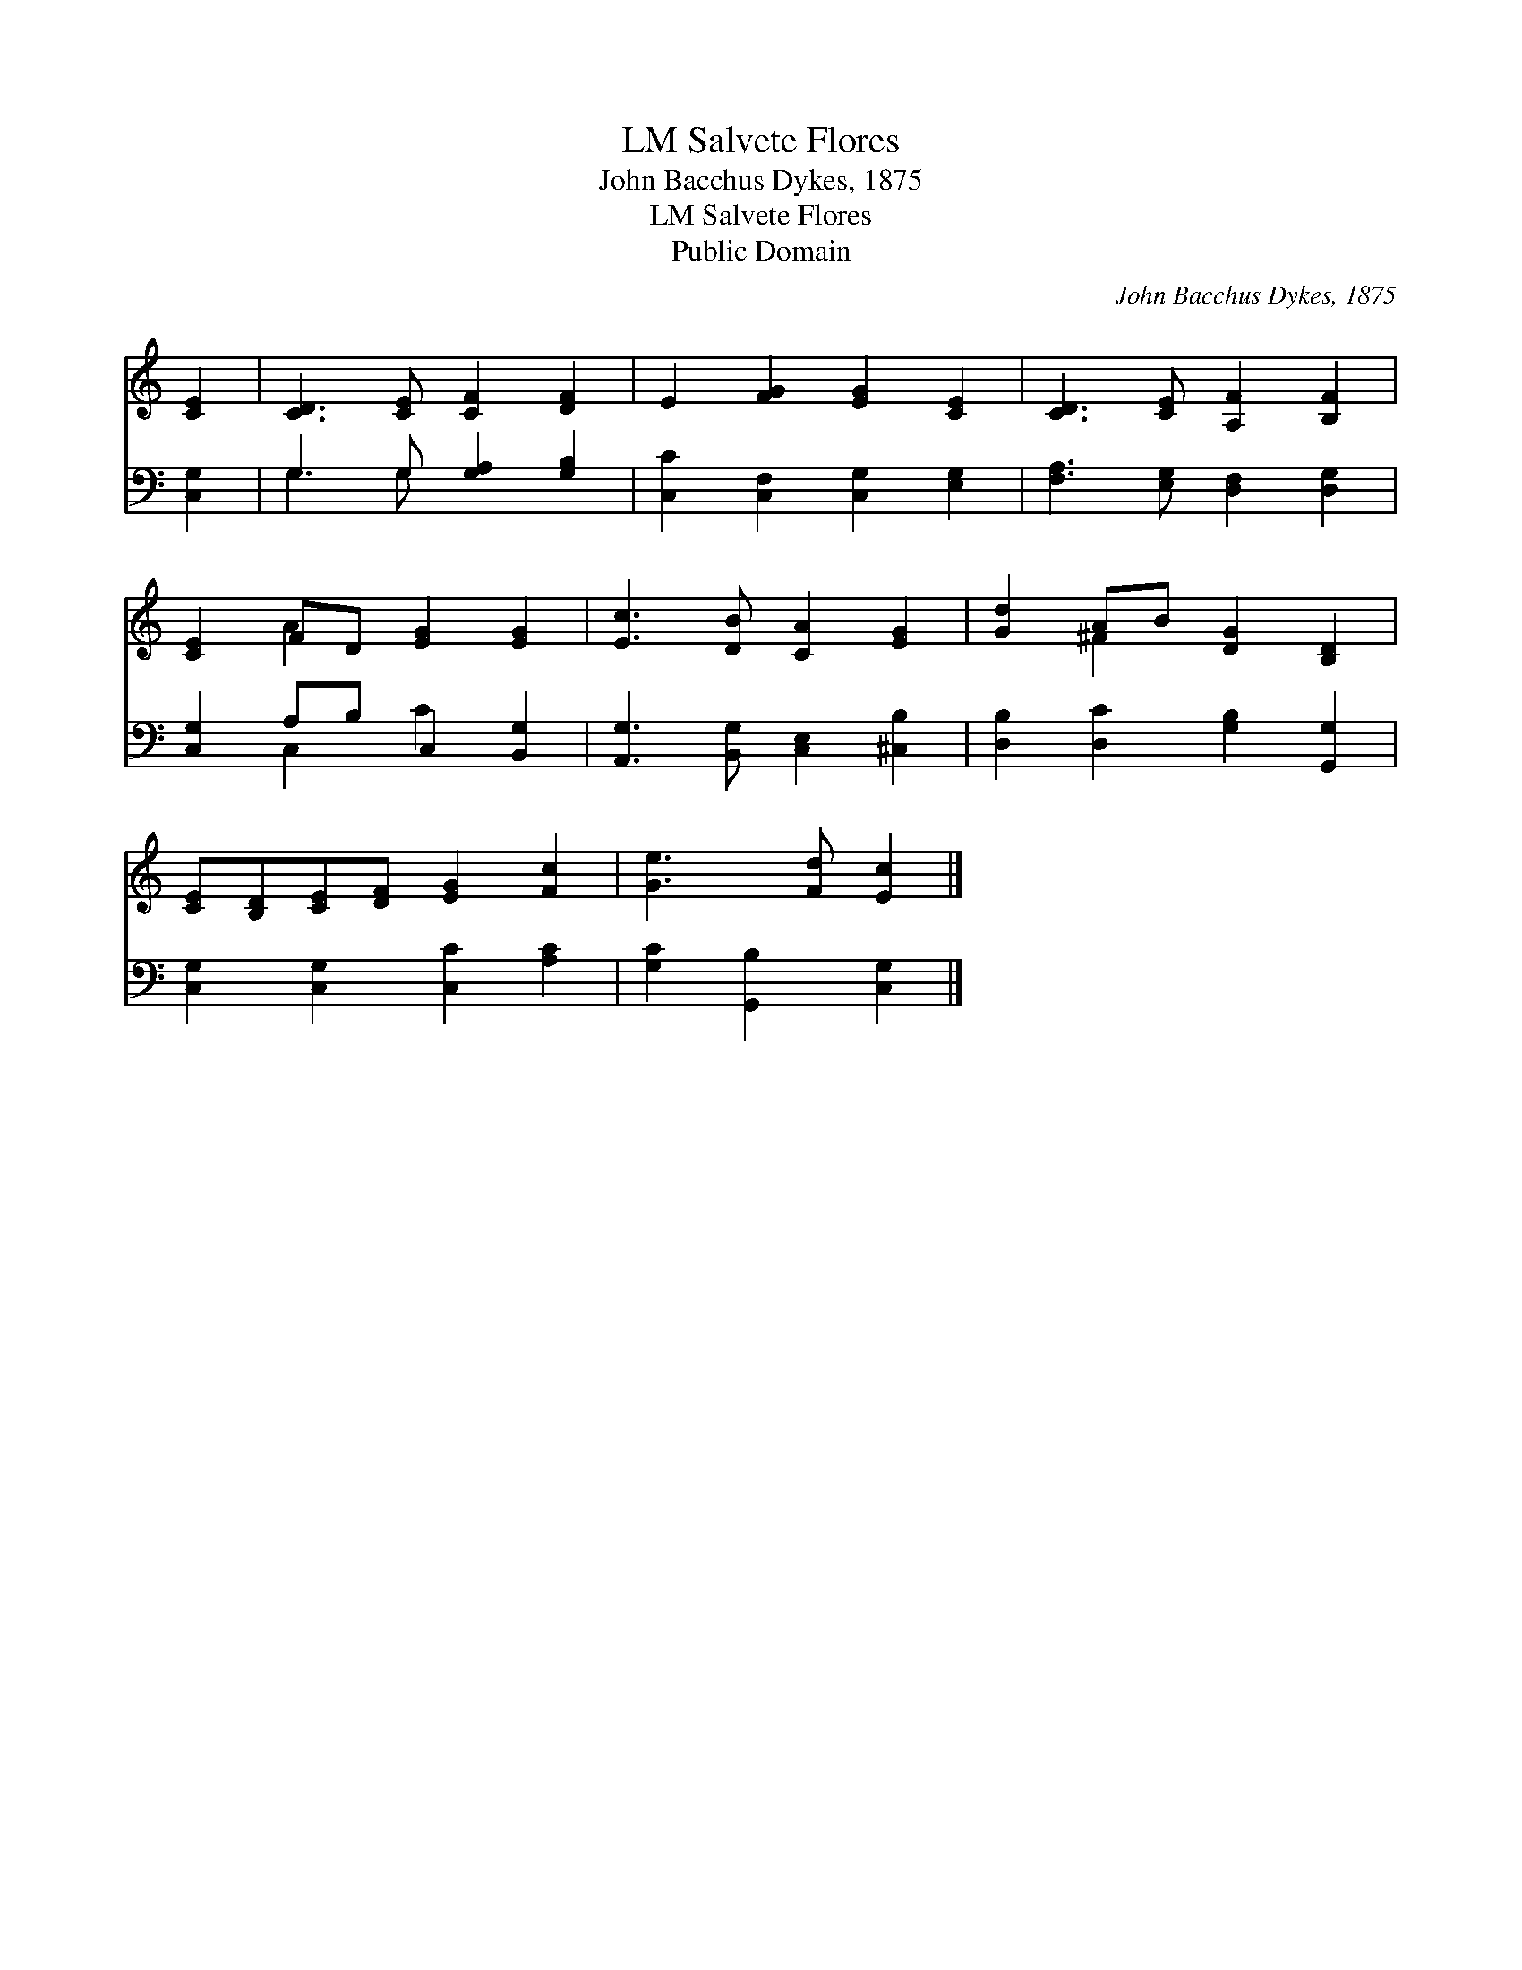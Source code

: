 X:1
T:Salvete Flores, LM
T:John Bacchus Dykes, 1875
T:Salvete Flores, LM
T:Public Domain
C:John Bacchus Dykes, 1875
Z:Public Domain
%%score ( 1 2 ) ( 3 4 )
L:1/8
M:none
K:C
V:1 treble 
V:2 treble 
V:3 bass 
V:4 bass 
V:1
 [CE]2 | [CD]3 [CE] [CF]2 [DF]2 | E2 [FG]2 [EG]2 [CE]2 | [CD]3 [CE] [A,F]2 [B,F]2 | %4
 [CE]2 FD [EG]2 [EG]2 | [Ec]3 [DB] [CA]2 [EG]2 | [Gd]2 AB [DG]2 [B,D]2 | %7
 [CE][B,D][CE][DF] [EG]2 [Fc]2 | [Ge]3 [Fd] [Ec]2 |] %9
V:2
 x2 | x8 | x8 | x8 | x2 A2 x4 | x8 | x2 ^F2 x4 | x8 | x6 |] %9
V:3
 [C,G,]2 | G,3 G, [G,A,]2 [G,B,]2 | [C,C]2 [C,F,]2 [C,G,]2 [E,G,]2 | %3
 [F,A,]3 [E,G,] [D,F,]2 [D,G,]2 | [C,G,]2 A,B, C,2 [B,,G,]2 | [A,,G,]3 [B,,G,] [C,E,]2 [^C,B,]2 | %6
 [D,B,]2 [D,C]2 [G,B,]2 [G,,G,]2 | [C,G,]2 [C,G,]2 [C,C]2 [A,C]2 | [G,C]2 [G,,B,]2 [C,G,]2 |] %9
V:4
 x2 | G,3 G, x4 | x8 | x8 | x2 C,2 C2 x2 | x8 | x8 | x8 | x6 |] %9

